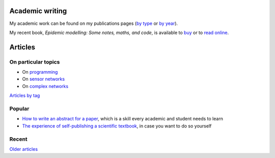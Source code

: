 Academic writing
================

My academic work can be found on my publications pages
(`by type <link:/research/publications>`_ or
`by year <link:/research/publications-by-year>`_).

My recent book, *Epidemic modelling: Some notes, maths, and code*,
is available to `buy <https://www.amazon.co.uk/dp/1838535659/>`_ or to
`read online <https://simondobson.org/introduction-to-epidemics>`_.


Articles
========

On particular topics
--------------------

- On `programming <link:/categories/programming/>`_
- On `sensor networks <link:/categories/sensor-networks/>`_
- On `complex networks <link:/categories/complex-networks/>`_

`Articles by tag <link:/categories/>`_

Popular
-------

- `How to write an abstract for a paper <link:/2020/08/06/how-to-write-an-abstract>`_,
  which is a skill every academic and student needs to learn
- `The experience of self-publishing a scientific textbook <link:/2020/07/22/self-publishing/>`_,
  in case you want to do so yourself

Recent
------

.. post-list::
   :type: posts
   :stop: 5

`Older articles <link:/archive.html>`_
